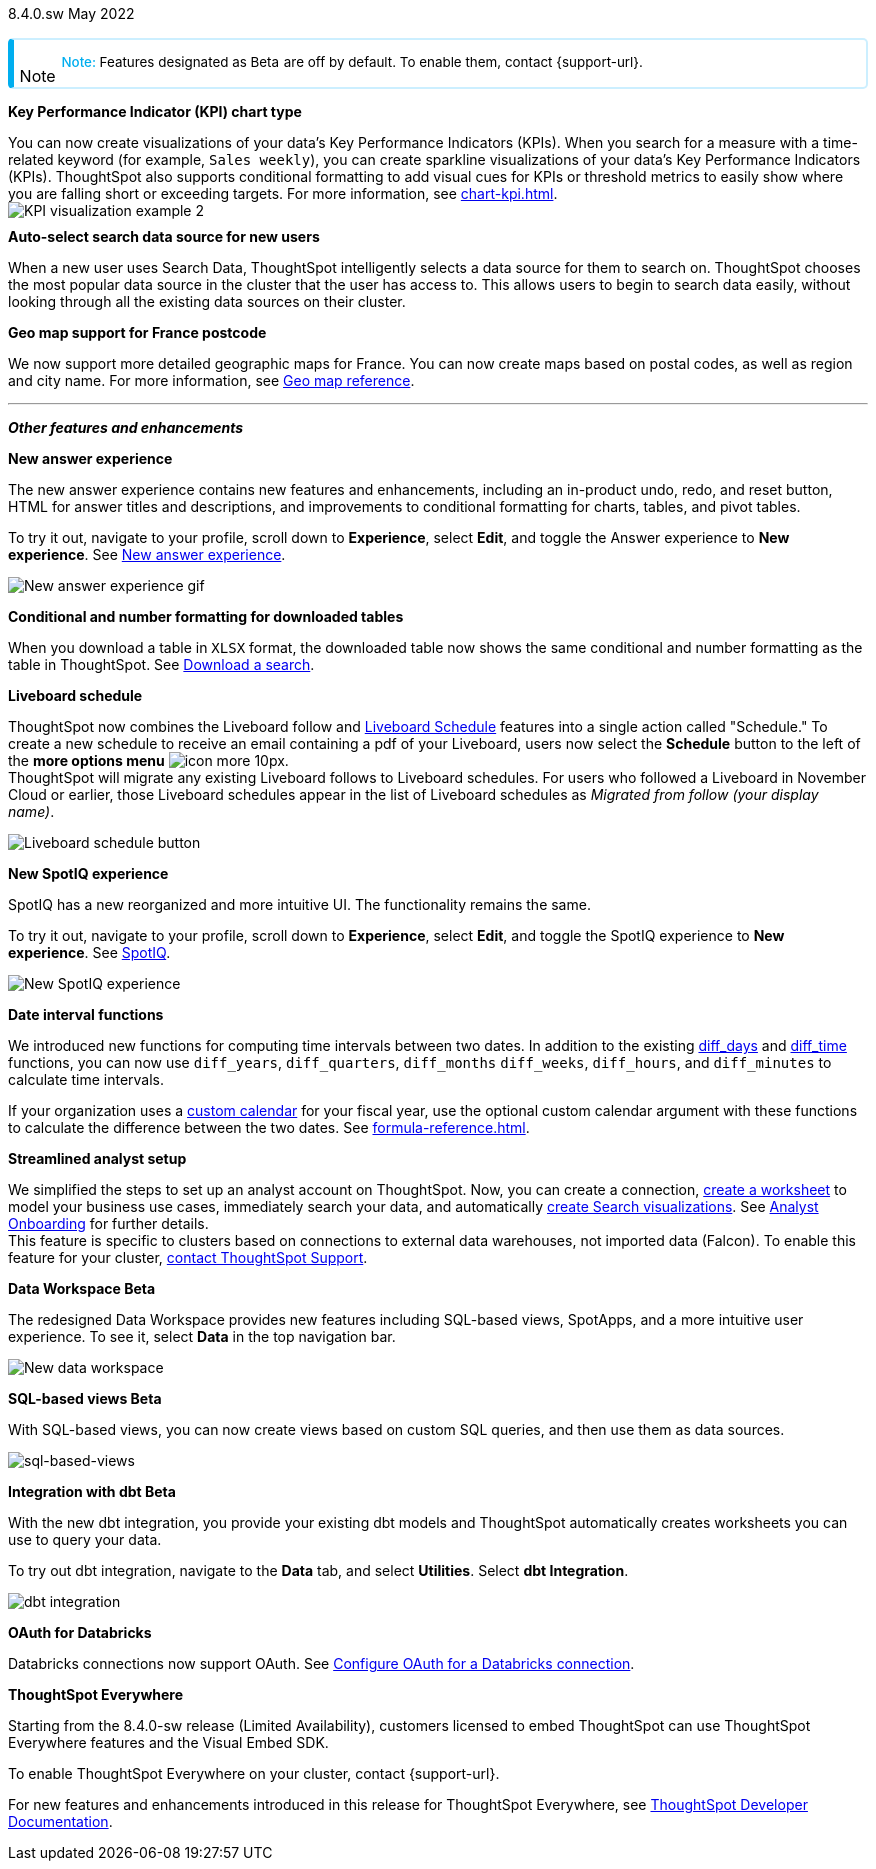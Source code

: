+++
<style>
.banner {
background-color: #4e55fd;
color: #f0f8ff;
font-family: Optimo-Plain,sans-serif;
width: 100%;
height: 60px;
margin-bottom: 20px;
display: flex;
text-align: center!important;
font-face
height: 30px;
align-items: center;
justify-content: center;
}
.banner p {
font-size: 15px;
padding-left: 10px;
padding-right: 10px;
line-height: 5px;
}
p img {
margin-bottom: -5px;
}
.show-hide {
display: ;
}
.admonitionblock {
margin-top: 1rem;
}
.admonitionblock > table,
.admonitionblock > table > tbody,
.admonitionblock > table > tbody > tr > td {
display: block;
padding-left: 2px; /* for new all-in-one note */
}
.admonitionblock > table > tbody > tr {
display: flex;
}
.admonitionblock td.icon {
padding-left: 0.1rem;
/* padding-right: 0.5rem; */ /* new all-in-one admonition */
}
.admonitionblock td.icon i::before {
background: no-repeat 0/cover;
content: "";
margin-top: -18px; /* for new all-in-one admonition */
margin-left: 7px; /* for new all-in-one admonition */
display: block;
height: 1.875rem;
width: 1.875rem;
}
.admonitionblock td.content {
/* border-bottom: 1px solid var(--color-brand-silver); */ /* new all-in-one admonition */
/* border-right: 1px solid var(--color-brand-silver); */ /* new all-in-one admonition */
/* border-top: 1px solid var(--color-brand-silver); */ /* new all-in-one admonition */
flex: 1;
font-size: 0.8375rem;
hyphens: auto;
line-height: 1.6;
min-width: 0;
padding: 0.75rem;
padding-left: 0.3rem;
border-radius: 5px;
/* border: 2px solid rgba(33, 126, 231, 0.2); */ /* new all-in-one admonition */
}
.admonitionblock td.content > .title {
display: inline;
font-style: italic;
}
.admonitionblock td.content > .title::after {
content: "";
display: table;
}
.admonitionblock td.content::before {
font-weight: var(--weight-medium);
}
.admonitionblock.note > table {
background-color: transparent;
border: 2px solid rgba(0, 174, 255, 0.2); /* for new all-in-one note */
border-left: 6px solid #00aeef; /* for new all-in-one note */
border-radius: 5px; /* for new all-in-one note */
border-bottom: 2px solid rgba(0, 174, 2319, 0.2);
border-top: 2px solid rgba(0, 174, 2319, 0.2);
border-right: 2px solid rgba(0, 174, 2319, 0.2);
/* box-shadow: 0.1px 1px 5px 1px #ccc; */
}
.admonitionblock.note td.icon i::before {
background-image: url(_images/info2.svg);
vertical-align: middle;
padding-left: 25px; /* for new all-in-one note */
}
.admonitionblock.note td.icon {
margin-top: 25px;
}
.admonitionblock.note td.content::before {
content: "Note: ";
font-weight: 500;
color: #00aeef;
}
.admonitionblock.note td.content::before {
content: "Note: ";
color: #00aeef;
}
.admonitionblock.note td.content {
/* border-left: 6px solid #00aeef;
border-bottom: 2px solid rgba(0, 174, 2319, 0.2);
border-top: 2px solid rgba(0, 174, 2319, 0.2);
border-right: 2px solid rgba(0, 174, 2319, 0.2);
box-shadow: 0.1px 1px 5px 1px #ccc; */
}
.admonitionblock td.content > :first-child {
margin-top: 0;
}
.admonitionblock td.content > :first-child {
margin-top: 3px;
margin-right: 1px;
}
</style>
+++

[label label-dep]#8.4.0.sw# May 2022

NOTE: Features designated as [.badge.badge-update]#Beta# are off by default. To enable them, contact {support-url}.

[#primary-8-4-0-cl]

[#8-4-0-sw-kpi-chart]
*Key Performance Indicator (KPI) chart type*

// Naomi

You can now create visualizations of your data’s Key Performance Indicators (KPIs). When you search for a measure with a time-related keyword (for example, `Sales weekly`), you can create sparkline visualizations of your data’s Key Performance Indicators (KPIs). ThoughtSpot also supports conditional formatting to add visual cues for KPIs or threshold metrics to easily show where you are falling short or exceeding targets. For more information, see xref:chart-kpi.adoc[]. +
image:kpi-viz-sparkline.png[KPI visualization example 2]

[#8-4-0-sw-auto-select-search-source]
*Auto-select search data source for new users*

When a new user uses Search Data, ThoughtSpot intelligently selects a data source for them to search on. ThoughtSpot chooses the most popular data source in the cluster that the user has access to. This allows users to begin to search data easily, without looking through all the existing data sources on their cluster.

// image

[#8-4-0-sw-geo-france]
*Geo map support for France postcode*

// Naomi

We now support more detailed geographic maps for France. You can now create maps based on postal codes, as well as region and city name. For more information, see xref:geomap-reference.adoc#france[Geo map reference].

// image

'''
[#secondary-8-4-0-sw]
*_Other features and enhancements_*

[#8-4-0-sw-new-answer]
*New answer experience*

The new answer experience contains new features and enhancements, including an in-product undo, redo, and reset button, HTML for answer titles and descriptions, and improvements to conditional formatting for charts, tables, and pivot tables.

To try it out, navigate to your profile, scroll down to *Experience*, select *Edit*, and toggle the Answer experience to *New experience*. [.show-hide]#See xref:answer-experience-new.adoc[New answer experience].#

image::new-answer-experience.gif[New answer experience gif]

[#8-4-0-sw-conditional-formatting]
*Conditional and number formatting for downloaded tables*

When you download a table in `XLSX` format, the downloaded table now shows the same conditional and number formatting as the table in ThoughtSpot. [.show-hide]#See xref:search-download.adoc[Download a search].#

// image TBD if i can find a cluster

[#8-4-0-sw-liveboard-schedule]
*Liveboard schedule*

// Naomi

ThoughtSpot now combines the Liveboard follow and xref:liveboard-schedule.adoc[Liveboard Schedule] features into a single action called "Schedule." To create a new schedule to receive an email containing a pdf of your Liveboard, users now select the *Schedule* button to the left of the *more options menu* image:icon-more-10px.png[]. +
ThoughtSpot will migrate any existing Liveboard follows to Liveboard schedules. For users who followed a Liveboard in November Cloud or earlier, those Liveboard schedules appear in the list of Liveboard schedules as _Migrated from follow (your display name)_.

image::liveboard-schedule.png[Liveboard schedule button]

[#8-4-0-sw-new-spotiq]
*New SpotIQ experience*

SpotIQ has a new reorganized and more intuitive UI. The functionality remains the same.

To try it out, navigate to your profile, scroll down to *Experience*, select *Edit*, and toggle the SpotIQ experience to *New experience*. [.show-hide]#See xref:spotiq.adoc[SpotIQ].#

image::spotiq-v2-ui.png[New SpotIQ experience]

[#8-4-0-sw-date-interval]
*Date interval functions*

We introduced new functions for computing time intervals between two dates. In addition to the existing xref:formula-reference.adoc#diff_days[diff_days] and xref:formula-reference.adoc#diff_time[diff_time] functions, you can now use `diff_years`, `diff_quarters`, `diff_months` `diff_weeks`, `diff_hours`, and `diff_minutes` to calculate time intervals.

If your organization uses a xref:connections-cust-cal.adoc[custom calendar] for your fiscal year, use the optional custom calendar argument with these functions to calculate the difference between the two dates. [.show-hide]#See xref:formula-reference.adoc[].#

[#8-4-0-sw-streamlined-analyst]
*Streamlined analyst setup*

// Naomi

We simplified the steps to set up an analyst account on ThoughtSpot. Now, you can create a connection, xref:worksheet-create-setup.adoc[create a worksheet] to model your business use cases, immediately search your data, and automatically xref:automated-answer-creation.adoc[create Search visualizations]. See xref:analyst-onboarding.adoc[Analyst Onboarding] for further details. +
This feature is specific to clusters based on connections to external data warehouses, not imported data (Falcon). To enable this feature for your cluster, xref:support-contact.adoc[contact ThoughtSpot Support].

// image

[#8-4-0-sw-data-workspace]
*Data Workspace [.badge.badge-update]#Beta#*

The redesigned Data Workspace provides new features including SQL-based views, SpotApps, and a more intuitive user experience. To see it, select *Data* in the top navigation bar.

image::data-workspace-image.png[New data workspace]

[#8-4-0-sw-sql-views]
*SQL-based views [.badge.badge-update]#Beta#*

With SQL-based views, you can now create views based on custom SQL queries, and then use them as data sources.

image::sql-bsd-view.png[sql-based-views]

[#8-4-0-sw-int-dbt]
*Integration with dbt [.badge.badge-update]#Beta#*

With the new dbt integration, you provide your existing dbt models and ThoughtSpot automatically creates worksheets you can use to query your data.

To try out dbt integration, navigate to the *Data* tab, and select *Utilities*. Select *dbt Integration*.

image::dbt-integration.png[]

[#8-4-0-sw-oauth-databricks]
*OAuth for Databricks*

Databricks connections now support OAuth. See xref:connections-databricks-oauth[Configure OAuth for a Databricks connection].

// image

*ThoughtSpot Everywhere*

Starting from the 8.4.0-sw release (Limited Availability), customers licensed to embed ThoughtSpot can use ThoughtSpot Everywhere features and the Visual Embed SDK.

To enable ThoughtSpot Everywhere on your cluster, contact {support-url}.

For new features and enhancements introduced in this release for ThoughtSpot Everywhere, see https://developers.thoughtspot.com/docs/?pageid=whats-new[ThoughtSpot Developer Documentation^].
